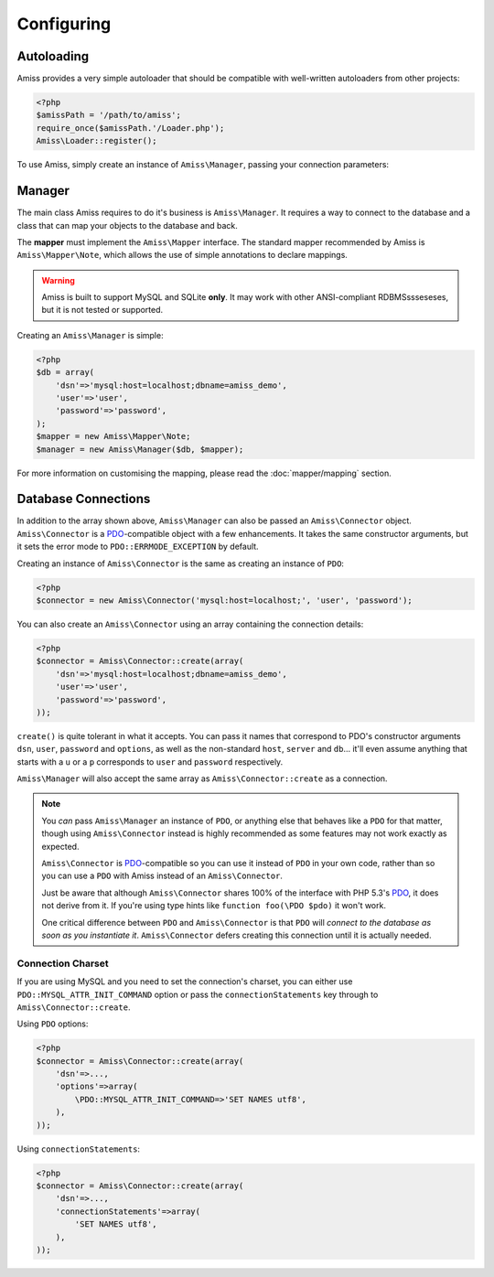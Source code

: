 Configuring
===========

Autoloading
-----------

Amiss provides a very simple autoloader that should be compatible with well-written autoloaders from other projects:

.. code-block:: php

    <?php
    $amissPath = '/path/to/amiss';
    require_once($amissPath.'/Loader.php');
    Amiss\Loader::register();


To use Amiss, simply create an instance of ``Amiss\Manager``, passing your connection parameters:


Manager
-------

The main class Amiss requires to do it's business is ``Amiss\Manager``. It requires a way to connect to the database and a class that can map your objects to the database and back.

The **mapper** must implement the ``Amiss\Mapper`` interface. The standard mapper recommended by Amiss is ``Amiss\Mapper\Note``, which allows the use of simple annotations to declare mappings.

.. warning:: Amiss is built to support MySQL and SQLite **only**. It may work with other ANSI-compliant RDBMSssseseses, but it is not tested or supported.


Creating an ``Amiss\Manager`` is simple:

.. code-block:: php

    <?php
    $db = array(
        'dsn'=>'mysql:host=localhost;dbname=amiss_demo',
        'user'=>'user', 
        'password'=>'password',
    );
    $mapper = new Amiss\Mapper\Note;
    $manager = new Amiss\Manager($db, $mapper);


For more information on customising the mapping, please read the :doc:`mapper/mapping` section.


Database Connections
--------------------

In addition to the array shown above, ``Amiss\Manager`` can also be passed an ``Amiss\Connector`` object. ``Amiss\Connector`` is a PDO_-compatible object with a few enhancements. It takes the same constructor arguments, but it sets the error mode to ``PDO::ERRMODE_EXCEPTION`` by default.

Creating an instance of ``Amiss\Connector`` is the same as creating an instance of ``PDO``:

.. code-block:: php

    <?php
    $connector = new Amiss\Connector('mysql:host=localhost;', 'user', 'password');


You can also create an ``Amiss\Connector`` using an array containing the connection details:

.. code-block:: php

    <?php
    $connector = Amiss\Connector::create(array(
        'dsn'=>'mysql:host=localhost;dbname=amiss_demo',
        'user'=>'user', 
        'password'=>'password',
    ));

``create()`` is quite tolerant in what it accepts. You can pass it names that correspond to PDO's constructor arguments ``dsn``, ``user``, ``password`` and ``options``, as well as the non-standard ``host``, ``server`` and ``db``... it'll even assume anything that starts with a ``u`` or a ``p`` corresponds to ``user`` and ``password`` respectively.

``Amiss\Manager`` will also accept the same array as ``Amiss\Connector::create`` as a connection.

.. note:: 

    You *can* pass ``Amiss\Manager`` an instance of ``PDO``, or anything else that behaves like a ``PDO`` for that matter, though using ``Amiss\Connector`` instead is highly recommended as some features may not work exactly as expected.

    ``Amiss\Connector`` is PDO_-compatible so you can use it instead of ``PDO`` in your own code, rather than so you can use a ``PDO`` with Amiss instead of an ``Amiss\Connector``.

    Just be aware that although ``Amiss\Connector`` shares 100% of the interface with PHP 5.3's PDO_, it does not derive from it. If you're using type hints like ``function foo(\PDO $pdo)`` it won't work.

    One critical difference between ``PDO`` and ``Amiss\Connector`` is that ``PDO`` will *connect to the database as soon as you instantiate it*. ``Amiss\Connector`` defers creating this connection until it is actually needed.


.. _PDO: http://www.php.net/manual/en/book.pdo.php


Connection Charset
~~~~~~~~~~~~~~~~~~

If you are using MySQL and you need to set the connection's charset, you can either use ``PDO::MYSQL_ATTR_INIT_COMMAND`` option or pass the ``connectionStatements`` key through to ``Amiss\Connector::create``.

Using ``PDO`` options:

.. code-block:: php

    <?php
    $connector = Amiss\Connector::create(array(
        'dsn'=>...,
        'options'=>array(
            \PDO::MYSQL_ATTR_INIT_COMMAND=>'SET NAMES utf8',
        ),
    ));

Using ``connectionStatements``:

.. code-block:: php

    <?php
    $connector = Amiss\Connector::create(array(
        'dsn'=>...,
        'connectionStatements'=>array(
            'SET NAMES utf8',
        ),
    ));
